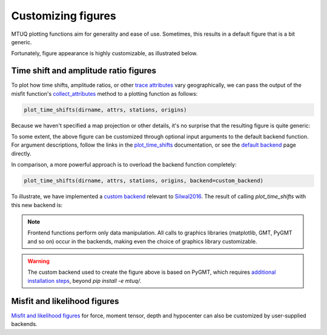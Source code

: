 
Customizing figures
===================

MTUQ plotting functions aim for generality and ease of use. Sometimes, this results in a default figure that is a bit generic. 

Fortunately, figure appearance is highly customizable, as illustrated below.


Time shift and amplitude ratio figures
---------------------------------------

To plot how time shifts, amplitude ratios, or other `trace attributes <https://uafgeotools.github.io/mtuq/user_guide/06/trace_attributes.html>`_ vary geographically, we can pass the output of the misfit function's `collect_attributes <https://uafgeotools.github.io/mtuq/library/generated/mtuq.Misfit.collect_attributes.html#mtuq.Misfit.collect_attributes>`_ method to a plotting function as follows:

.. code::

    plot_time_shifts(dirname, attrs, stations, origins)


Because we haven't specified a map projection or other details, it's no surprise that the resulting figure is quite generic:

.. image:: images/20090407201255351_attrs_time_shifts_bw_Z.png
  :width: 400 


To some extent, the above figure can be customized through optional input arguments to the default backend function. For argument descriptions, follow the links in the `plot_time_shifts <https://uafgeotools.github.io/mtuq/library/generated/mtuq.graphics.plot_time_shifts.html>`_ documentation, or see the `default backend <https://uafgeotools.github.io/mtuq/library/generated/mtuq.graphics.attrs._default_backend.html>`_ page directly.

In comparison, a more powerful approach is to overload the backend function completely:

.. code::

    plot_time_shifts(dirname, attrs, stations, origins, backend=custom_backend)

To illustrate, we have implemented a `custom backend <https://uafgeotools.github.io/mtuq/user_guide/06/custom_backends.html#example>`_ relevant to `Silwal2016 <https://uafgeotools.github.io/mtuq/references.html>`_. The result of calling `plot_time_shifts` with this new backend is:


.. image:: images/20090407201255351_attrs_time_shifts_bw_Z_pygmt.png
  :width: 400 


.. note::

    Frontend functions perform only data manipulation. All calls to graphics libraries (matplotlib, GMT, PyGMT and so on) occur in the backends, making even the choice of graphics library customizable.


.. warning::

    The custom backend used to create the figure above is based on PyGMT, which requires `additional installation steps <https://uafgeotools.github.io/mtuq/install/index.html#graphics-dependencies>`_, beyond `pip install -e mtuq/`.


Misfit and likelihood figures
-----------------------------

`Misfit and likelihood figures <https://uafgeotools.github.io/mtuq/library/index.html#moment-tensor-and-force-visualization>`_ for force, moment tensor, depth and hypocenter can also be customized by user-supplied backends.

